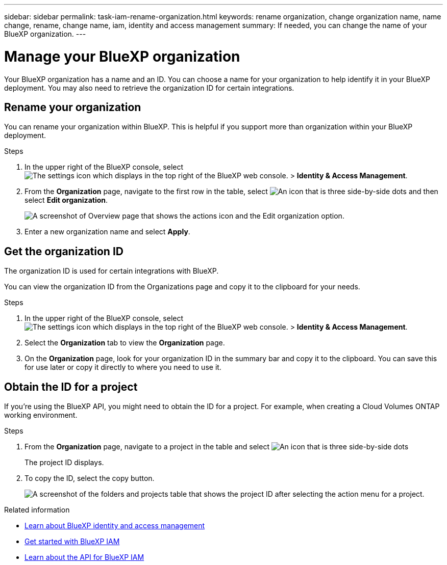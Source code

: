 ---
sidebar: sidebar
permalink: task-iam-rename-organization.html
keywords: rename organization, change organization name, name change, rename, change name, iam, identity and access management
summary: If needed, you can change the name of your BlueXP organization.
---

= Manage your BlueXP organization
:hardbreaks:
:nofooter:
:icons: font
:linkattrs:
:imagesdir: ./media/

[.lead]
Your BlueXP organization has a name and an ID. You can choose a name for your organization to help identify it in your BlueXP deployment. You may also need to retrieve the organization ID for certain integrations.

== Rename your organization

You can rename your organization within BlueXP. This is helpful if you support more than organization within your BlueXP deployment.

.Steps

. In the upper right of the BlueXP console, select image:icon-settings-option.png[The settings icon which displays in the top right of the BlueXP web console.] > *Identity & Access Management*.

. From the *Organization* page, navigate to the first row in the table, select image:icon-action.png["An icon that is three side-by-side dots"] and then select *Edit organization*.
+
image:screenshot-iam-edit-organization.png[A screenshot of Overview page that shows the actions icon and the Edit organization option.]

. Enter a new organization name and select *Apply*.


== Get the organization ID

The organization ID is used for certain integrations with BlueXP. 

You can view the organization ID from the Organizations page and copy it to the clipboard for your needs.

.Steps

. In the upper right of the BlueXP console, select image:icon-settings-option.png[The settings icon which displays in the top right of the BlueXP web console.] > *Identity & Access Management*.

. Select the *Organization* tab to view the  *Organization* page.

. On the *Organization* page, look for your organization ID in the summary bar and copy it to the clipboard. You can save this for use later or copy it directly to where you need to use it. 

== Obtain the ID for a project

If you're using the BlueXP API, you might need to obtain the ID for a project. For example, when creating a Cloud Volumes ONTAP working environment.

.Steps

. From the *Organization* page, navigate to a project in the table and select image:icon-action.png["An icon that is three side-by-side dots"]
+
The project ID displays.

. To copy the ID, select the copy button.
+
image:screenshot-iam-project-id.png[A screenshot of the folders and projects table that shows the project ID after selecting the action menu for a project.]

.Related information

* link:concept-identity-and-access-management.html[Learn about BlueXP identity and access management]
* link:task-iam-get-started.html[Get started with BlueXP IAM]
* https://docs.netapp.com/us-en/bluexp-automation/tenancyv4/overview.html[Learn about the API for BlueXP IAM^]